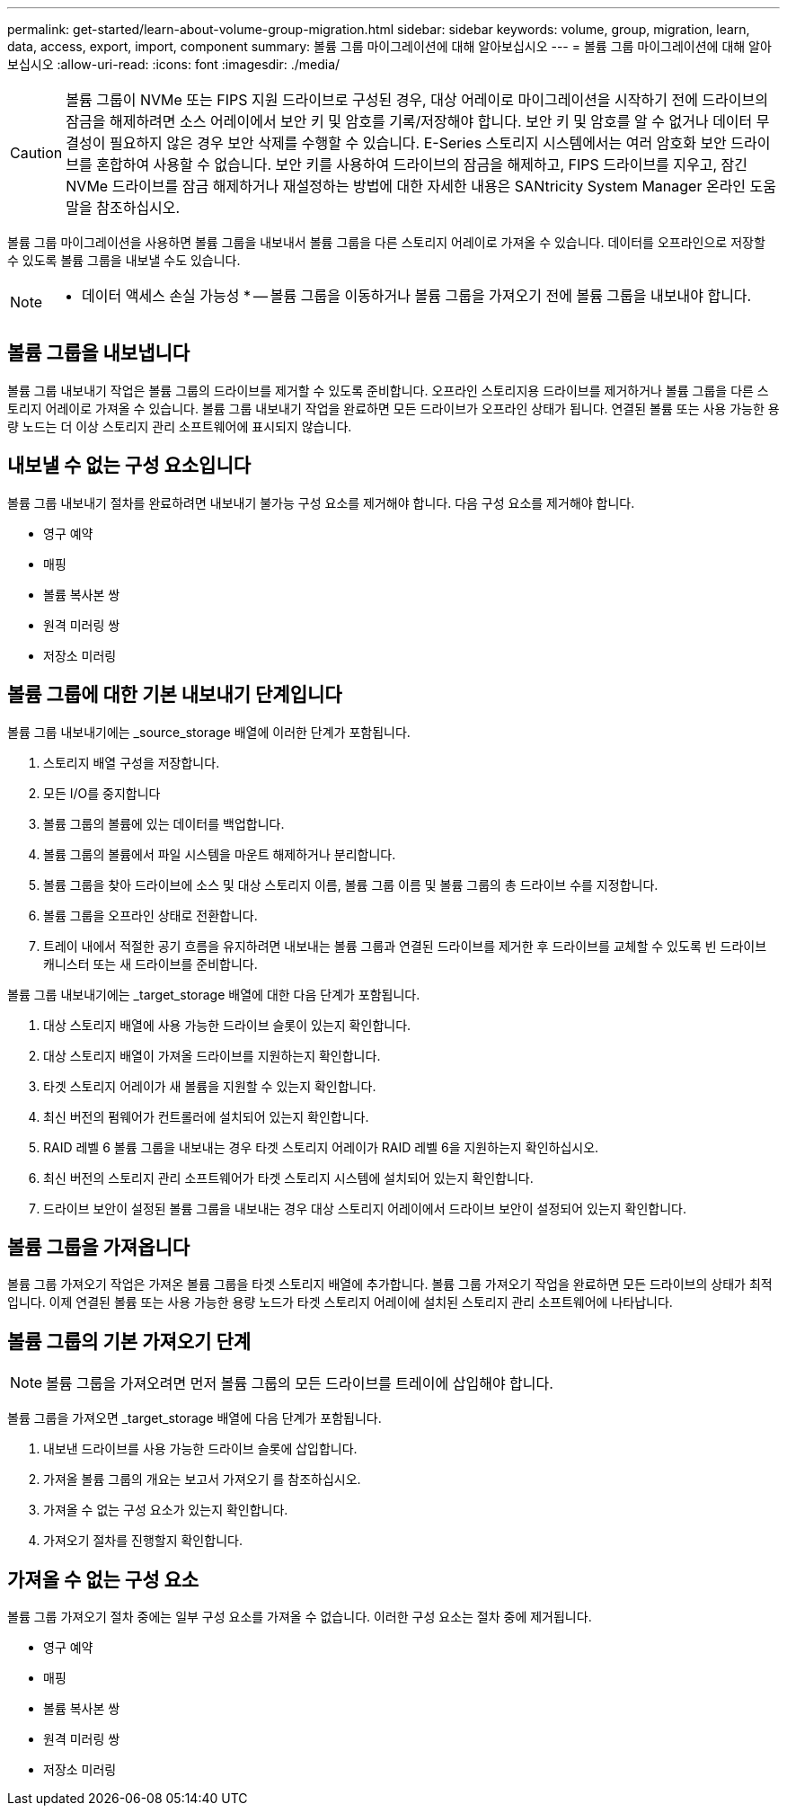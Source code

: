 ---
permalink: get-started/learn-about-volume-group-migration.html 
sidebar: sidebar 
keywords: volume, group, migration, learn, data, access, export, import, component 
summary: 볼륨 그룹 마이그레이션에 대해 알아보십시오 
---
= 볼륨 그룹 마이그레이션에 대해 알아보십시오
:allow-uri-read: 
:icons: font
:imagesdir: ./media/


[CAUTION]
====
볼륨 그룹이 NVMe 또는 FIPS 지원 드라이브로 구성된 경우, 대상 어레이로 마이그레이션을 시작하기 전에 드라이브의 잠금을 해제하려면 소스 어레이에서 보안 키 및 암호를 기록/저장해야 합니다. 보안 키 및 암호를 알 수 없거나 데이터 무결성이 필요하지 않은 경우 보안 삭제를 수행할 수 있습니다. E-Series 스토리지 시스템에서는 여러 암호화 보안 드라이브를 혼합하여 사용할 수 없습니다. 보안 키를 사용하여 드라이브의 잠금을 해제하고, FIPS 드라이브를 지우고, 잠긴 NVMe 드라이브를 잠금 해제하거나 재설정하는 방법에 대한 자세한 내용은 SANtricity System Manager 온라인 도움말을 참조하십시오.

====
볼륨 그룹 마이그레이션을 사용하면 볼륨 그룹을 내보내서 볼륨 그룹을 다른 스토리지 어레이로 가져올 수 있습니다. 데이터를 오프라인으로 저장할 수 있도록 볼륨 그룹을 내보낼 수도 있습니다.

[NOTE]
====
* 데이터 액세스 손실 가능성 * -- 볼륨 그룹을 이동하거나 볼륨 그룹을 가져오기 전에 볼륨 그룹을 내보내야 합니다.

====


== 볼륨 그룹을 내보냅니다

볼륨 그룹 내보내기 작업은 볼륨 그룹의 드라이브를 제거할 수 있도록 준비합니다. 오프라인 스토리지용 드라이브를 제거하거나 볼륨 그룹을 다른 스토리지 어레이로 가져올 수 있습니다. 볼륨 그룹 내보내기 작업을 완료하면 모든 드라이브가 오프라인 상태가 됩니다. 연결된 볼륨 또는 사용 가능한 용량 노드는 더 이상 스토리지 관리 소프트웨어에 표시되지 않습니다.



== 내보낼 수 없는 구성 요소입니다

볼륨 그룹 내보내기 절차를 완료하려면 내보내기 불가능 구성 요소를 제거해야 합니다. 다음 구성 요소를 제거해야 합니다.

* 영구 예약
* 매핑
* 볼륨 복사본 쌍
* 원격 미러링 쌍
* 저장소 미러링




== 볼륨 그룹에 대한 기본 내보내기 단계입니다

볼륨 그룹 내보내기에는 _source_storage 배열에 이러한 단계가 포함됩니다.

. 스토리지 배열 구성을 저장합니다.
. 모든 I/O를 중지합니다
. 볼륨 그룹의 볼륨에 있는 데이터를 백업합니다.
. 볼륨 그룹의 볼륨에서 파일 시스템을 마운트 해제하거나 분리합니다.
. 볼륨 그룹을 찾아 드라이브에 소스 및 대상 스토리지 이름, 볼륨 그룹 이름 및 볼륨 그룹의 총 드라이브 수를 지정합니다.
. 볼륨 그룹을 오프라인 상태로 전환합니다.
. 트레이 내에서 적절한 공기 흐름을 유지하려면 내보내는 볼륨 그룹과 연결된 드라이브를 제거한 후 드라이브를 교체할 수 있도록 빈 드라이브 캐니스터 또는 새 드라이브를 준비합니다.


볼륨 그룹 내보내기에는 _target_storage 배열에 대한 다음 단계가 포함됩니다.

. 대상 스토리지 배열에 사용 가능한 드라이브 슬롯이 있는지 확인합니다.
. 대상 스토리지 배열이 가져올 드라이브를 지원하는지 확인합니다.
. 타겟 스토리지 어레이가 새 볼륨을 지원할 수 있는지 확인합니다.
. 최신 버전의 펌웨어가 컨트롤러에 설치되어 있는지 확인합니다.
. RAID 레벨 6 볼륨 그룹을 내보내는 경우 타겟 스토리지 어레이가 RAID 레벨 6을 지원하는지 확인하십시오.
. 최신 버전의 스토리지 관리 소프트웨어가 타겟 스토리지 시스템에 설치되어 있는지 확인합니다.
. 드라이브 보안이 설정된 볼륨 그룹을 내보내는 경우 대상 스토리지 어레이에서 드라이브 보안이 설정되어 있는지 확인합니다.




== 볼륨 그룹을 가져옵니다

볼륨 그룹 가져오기 작업은 가져온 볼륨 그룹을 타겟 스토리지 배열에 추가합니다. 볼륨 그룹 가져오기 작업을 완료하면 모든 드라이브의 상태가 최적입니다. 이제 연결된 볼륨 또는 사용 가능한 용량 노드가 타겟 스토리지 어레이에 설치된 스토리지 관리 소프트웨어에 나타납니다.



== 볼륨 그룹의 기본 가져오기 단계

[NOTE]
====
볼륨 그룹을 가져오려면 먼저 볼륨 그룹의 모든 드라이브를 트레이에 삽입해야 합니다.

====
볼륨 그룹을 가져오면 _target_storage 배열에 다음 단계가 포함됩니다.

. 내보낸 드라이브를 사용 가능한 드라이브 슬롯에 삽입합니다.
. 가져올 볼륨 그룹의 개요는 보고서 가져오기 를 참조하십시오.
. 가져올 수 없는 구성 요소가 있는지 확인합니다.
. 가져오기 절차를 진행할지 확인합니다.




== 가져올 수 없는 구성 요소

볼륨 그룹 가져오기 절차 중에는 일부 구성 요소를 가져올 수 없습니다. 이러한 구성 요소는 절차 중에 제거됩니다.

* 영구 예약
* 매핑
* 볼륨 복사본 쌍
* 원격 미러링 쌍
* 저장소 미러링

